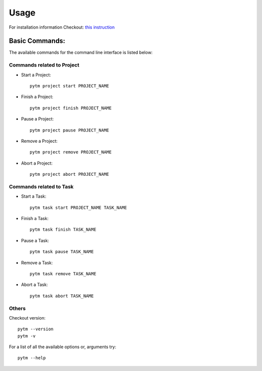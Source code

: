 =====
Usage
=====

For installation information Checkout: `this instruction <installation.html>`_

Basic Commands:
---------------

The available commands for the command line interface is listed below:

Commands related to Project
~~~~~~~~~~~~~~~~~~~~~~~~~~~
* Start a Project::

    pytm project start PROJECT_NAME

* Finish a Project::

    pytm project finish PROJECT_NAME

* Pause a Project::

    pytm project pause PROJECT_NAME

* Remove a Project::

    pytm project remove PROJECT_NAME

* Abort a Project::

    pytm project abort PROJECT_NAME

Commands related to Task
~~~~~~~~~~~~~~~~~~~~~~~~

* Start a Task::

    pytm task start PROJECT_NAME TASK_NAME

* Finish a Task::

    pytm task finish TASK_NAME

* Pause a Task::

    pytm task pause TASK_NAME

* Remove a Task::

    pytm task remove TASK_NAME

* Abort a Task::

    pytm task abort TASK_NAME



Others
~~~~~~
Checkout version::

    pytm --version
    pytm -v


For a list of all the available options or, arguments try::

    pytm --help

